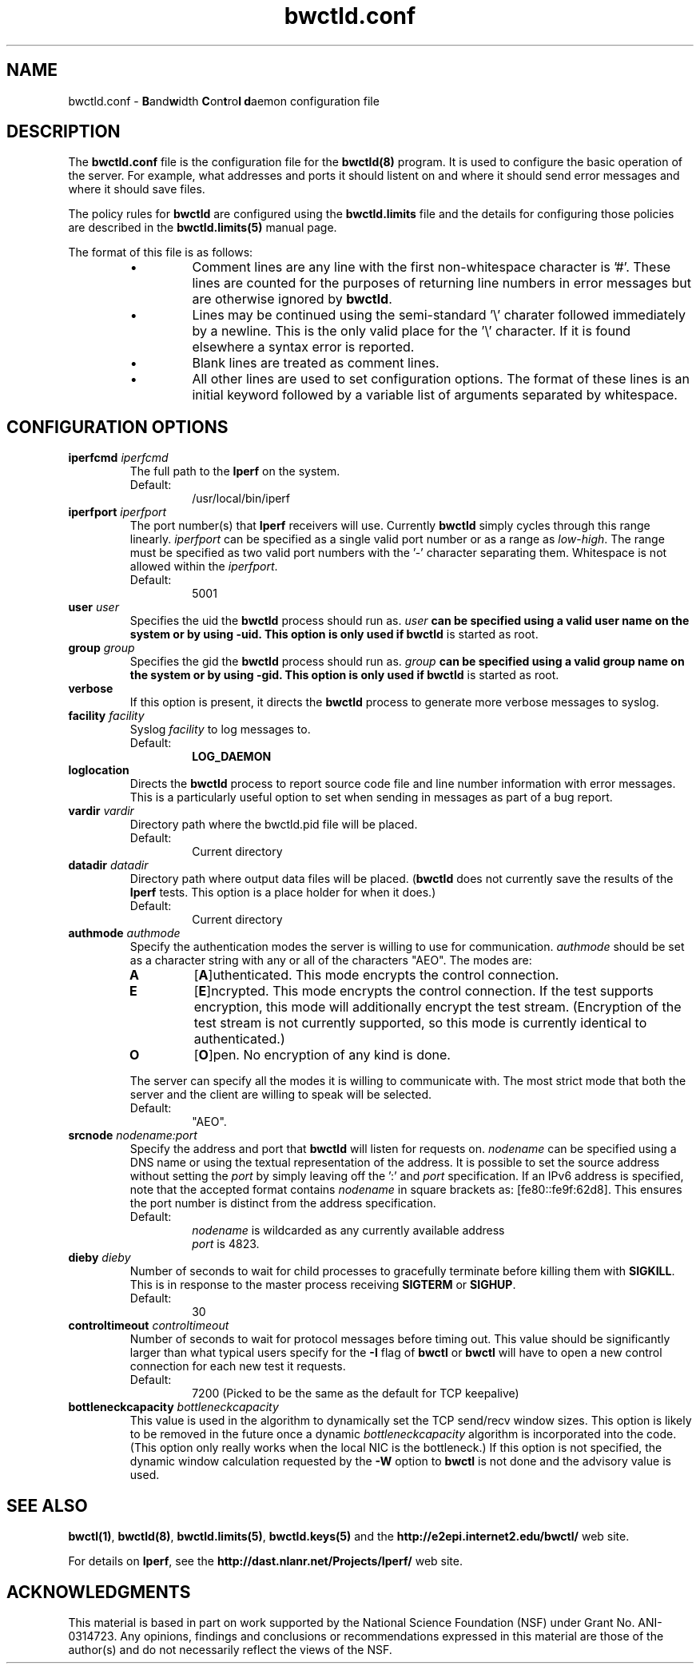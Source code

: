 ." The first line of this file must contain the '"[e][r][t][v] line
." to tell man to run the appropriate filter "t" for table.
."
."	$Id$
."
."######################################################################
."#									#
."#			   Copyright (C)  2004				#
."#	     			Internet2				#
."#			   All Rights Reserved				#
."#									#
."######################################################################
."
."	File:		bwctld.8
."
."	Author:		Jeff Boote
."			Internet2
."
."	Date:		Thu Feb 12 15:44:09 MST 2004
."
."	Description:	
."
.TH bwctld.conf 5 "$Date$"
.SH NAME
bwctld.conf \- \fBB\fRand\fBw\fRidth \fBC\fRon\fBt\fRro\fBl\fR
\fBd\fRaemon configuration file
.SH DESCRIPTION
The \fBbwctld.conf\fR file is the configuration file for the \fBbwctld(8)\fR
program. It is used to configure the basic operation of the server. For
example, what addresses and ports it should listent on and where it should
send error messages and where it should save files.
.PP
The policy rules for \fBbwctld\fR are configured using the \fBbwctld.limits\fR
file and the details for configuring those policies are described in
the \fBbwctld.limits(5)\fR manual page.
.PP
The format of this file is as follows:
.RS
.IP \(bu
Comment lines are any line with the first non-whitespace character is '#'.
These lines are counted for the purposes of returning line numbers in error
messages but are otherwise ignored by \fBbwctld\fR.
.IP \(bu
Lines may be continued using the semi-standard '\\' charater followed
immediately by a newline. This is the only valid place for the '\\'
character. If it is found elsewhere a syntax error is reported.
.IP \(bu
Blank lines are treated as comment lines.
.IP \(bu
All other lines are used to set configuration options. The format of these
lines is an initial keyword followed by a variable list of arguments
separated by whitespace.
.RE
.SH CONFIGURATION OPTIONS
.TP
.BI iperfcmd " iperfcmd"
The full path to the \fBIperf\fR on the system.
.RS
.IP Default:
/usr/local/bin/iperf
.RE
.TP
.BI iperfport " iperfport"
The port number(s) that \fBIperf\fR receivers will use.
Currently \fBbwctld\fR simply cycles through this range linearly.
\fIiperfport\fR can be specified as a single valid port number or as
a range as \fIlow\fR-\fIhigh\fR. The range must be specified as two valid
port numbers with the '-' character separating them. Whitespace is
not allowed within the \fIiperfport\fR.
.RS
.IP Default:
5001
.RE
.TP
.BI user " user"
Specifies the uid the \fBbwctld\fR process should run as. \fIuser\fB
can be specified using a valid user name on the system or by using -uid.
This option is only used if \fBbwctld\fR is started as root.
.TP
.BI group " group"
Specifies the gid the \fBbwctld\fR process should run as. \fIgroup\fB
can be specified using a valid group name on the system or by using -gid.
This option is only used if \fBbwctld\fR is started as root.
.TP
.B verbose
If this option is present, it directs the \fBbwctld\fR process to
generate more verbose messages to syslog.
.TP
.BI facility " facility"
Syslog \fIfacility\fR to log messages to.
.RS
.IP Default:
\fBLOG_DAEMON\fR
.RE
.TP
.B loglocation
Directs the \fBbwctld\fR process to report source code file and line
number information with error messages. This is a particularly useful
option to set when sending in messages as part of a bug report.
.TP
.BI vardir " vardir"
Directory path where the bwctld.pid file will be placed.
.RS
.IP Default:
Current directory
.RE
.TP
.BI datadir " datadir"
Directory path where output data files will be placed. (\fBbwctld\fR
does not currently save the results of the \fBIperf\fR tests. This
option is a place holder for when it does.)
.RS
.IP Default:
Current directory
.RE
.TP
.BI authmode " authmode"
Specify the authentication modes the server is willing to use for
communication. \fIauthmode\fR should be set as a character string with
any or all of the characters "AEO". The modes are:
.RS
.IP \fBA\fR
[\fBA\fR]uthenticated. This mode encrypts the control connection.
.IP \fBE\fR
[\fBE\fR]ncrypted. This mode encrypts the control connection. If the
test supports encryption, this mode will additionally encrypt the test
stream. (Encryption of the test stream is not currently supported, so
this mode is currently identical to authenticated.)
.IP \fBO\fR
[\fBO\fR]pen. No encryption of any kind is done.
.PP
The server can specify all the modes it is willing to communicate with. The
most strict mode that both the server and the client are willing to speak
will be selected.
.IP Default:
"AEO".
.RE
.TP
.BI srcnode " nodename:port"
Specify the address and port that \fBbwctld\fR will listen for requests on.
\fInodename\fR can be specified using a DNS name or using the textual
representation of the address. It is possible to set the source address
without setting the \fIport\fR by simply leaving off the ':' and \fIport\fR
specification. If an IPv6 address is specified, note that the accepted format
contains \fInodename\fR in square brackets as: [fe80::fe9f:62d8]. This
ensures the port number is distinct from the address specification.
.RS
.IP Default:
\fInodename\fR is wildcarded as any currently available address
.br
\fIport\fR is 4823.
.RE
.TP
.BI dieby " dieby"
Number of seconds to wait for child processes to gracefully terminate
before killing them with \fBSIGKILL\fR. This is in response to the master
process receiving \fBSIGTERM\fR or \fBSIGHUP\fR.
.RS
.IP Default:
30
.RE
.TP
.BI controltimeout " controltimeout"
Number of seconds to wait for protocol messages before timing out. This
value should be significantly larger than what typical users specify
for the \fB-I\fR flag of \fBbwctl\fR or \fBbwctl\fR will have to open
a new control connection for each new test it requests.
.RS
.IP Default:
7200 (Picked to be the same as the default for TCP keepalive)
.RE
.TP
.BI bottleneckcapacity " bottleneckcapacity"
This value is used in the algorithm to dynamically set the TCP
send/recv window sizes. This option is likely to be removed in the
future once a dynamic \fIbottleneckcapacity\fR algorithm is incorporated
into the code. (This option only really works when the local NIC is
the bottleneck.) If this option is not specified, the dynamic window
calculation requested by the \fB-W\fR option to \fBbwctl\fR is not
done and the advisory value is used.
.SH SEE ALSO
\fBbwctl(1)\fR, \fBbwctld(8)\fR, \fBbwctld.limits(5)\fR, \fBbwctld.keys(5)\fR
and the \fBhttp://e2epi.internet2.edu/bwctl/\fR web site.
.PP
For details on \fBIperf\fR, see the \fBhttp://dast.nlanr.net/Projects/Iperf/\fR
web site.
.SH ACKNOWLEDGMENTS
This material is based in part on work supported by the National Science
Foundation (NSF) under Grant No. ANI-0314723. Any opinions, findings and
conclusions or recommendations expressed in this material are those of
the author(s) and do not necessarily reflect the views of the NSF.

